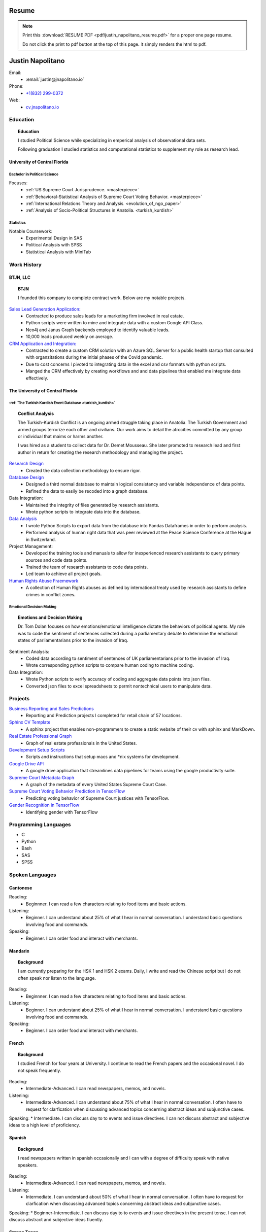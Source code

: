 
.. _resume_header: 

Resume
*********************


.. note:: 

    Print this :download:`RESUME PDF <pdf/justin_napolitano_resume.pdf>` for a proper one page resume.  

    
    Do not click the print to pdf button at the top of this page.  It simply renders the html to pdf.  

Justin Napolitano
********************

Email:
    * :email:`justin@jnapolitano.io`

Phone:
   * `+1(832) 299-0372 <tel:+1-832-299-0372>`_

Web:
    * `cv.jnapolitano.io <cv.jnapolitano.io>`_

.. _education_overview:

Education
###########

.. topic:: Education

    I studied Political Science while specializing in emperical analysis of observational data sets.  

    Following graduation I studied statistics and computational statistics to supplement my role as research lead. 


University of Central Florida 
=============================

.. _poly_sci_major_overview:

Bachelor in Political Science
-------------------------------

Focuses:
    * :ref:`US Supreme Court Jurisprudence. <masterpiece>`
    * :ref:`Behavioral-Statistical Analysis of Supreme Court Voting Behavior. <masterpiece>`
    * :ref:`International Relations Theory and Analysis. <evolution_of_ngo_paper>`
    * :ref:`Analysis of Socio-Political Structures in Anatolia. <turkish_kurdish>`

.. _statistics_master:

Statistics
------------------------


Notable Coursework:
    * Experimental Design in SAS
    * Political Analysis with SPSS
    * Statistical Analysis with MiniTab



Work History
############

.. _LLC_overview:

BTJN, LLC
=========
.. _founder_overview:

.. topic:: BTJN

    I founded this company to complete contract work.  Below are my notable projects.  


`Sales Lead Generation Application: <https://cv.jnapolitano.io/parts/resume/work-history/docs/btjn.html##data-stream-management-application>`_
    * Contracted to produce sales leads for a marketing firm involved in real estate. 
    * Python scripts were written to mine and integrate data with a custom Google API Class.  
    * Neo4j and Janus Graph backends employed to identify valuable leads.
    * 10,000 leads produced weekly on average.  


`CRM Application and Integration: <https://cv.jnapolitano.io/parts/data/data-integration/index.html>`_
    * Contracted to create a custom CRM solution with an Azure SQL Server for a public health startup that consulted with organzitations during the initial phases of the Covid pandemic.
    * Due to cost concerns I pivoted to integrating data in the excel and csv formats with python scripts. 
    * Manged the CRM effectively by creating workflows and and data pipelines that enabled me integrate data effectively.  


.. _university_work_overview:

The University of Central Florida 
=================================
 

:ref:`The Turkish Kurdish Event Database <turkish_kurdish>`
------------------------------------------------------------

.. topic:: Conflict Analysis

    The Turkish-Kurdish Conflict is an ongoing armed struggle taking place in Anatolia. The Turkish Government and armed groups terrorize each other and civilians. Our work aims to detail the atrocities committed by any group or individual that maims or harms another.
    
    I was hired as a student to collect data for Dr. Demet Mousseau.  She later promoted to research lead and first author in return for creating the research methodology and managing the project.  

`Research Design <https://cv.jnapolitano.io/parts/analysis/political-analysis/terrorism-conflict/project-turkish-kurdish/pdf.html>`_
    * Created the data collection methodology to ensure rigor.  

`Database Design <https://cv.jnapolitano.io/parts/analysis/political-analysis/terrorism-conflict/project-turkish-kurdish/database_schema.html>`_
    * Designed a third normal database to maintain logical consistancy and variable independence of data points.
    * Refined the data to easily be recoded into a graph database.

Data Integration:
    * Maintained the integrity of files generated by research assistants.
    * Wrote python scripts to integrate data into the database.

`Data Analysis <https://cv.jnapolitano.io/parts/analysis/political-analysis/terrorism-conflict/project-turkish-kurdish/analysis.html>`_
    * I wrote Python Scripts to export data from the database into Pandas Dataframes in order to perform analysis.
    * Performed analysis of human right data that was peer reviewed at the Peace Science Conference at the Hague in Switzerland.

Project Management:
    * Developed the training tools and manuals to allow for inexperienced research assistants to query primary sources and code data points. 
    * Trained the team of research assistants to code data points.
    * Led team to achieve all project goals.   

`Human Rights Abuse Fraemework <https://cv.jnapolitano.io/parts/analysis/political-analysis/human-rights-law/index.html>`_
    *  A collection of Human Rights abuses as defined by international treaty used by research assistants to define crimes in conflict zones.
  
.. _emotional_dec_making_overview: 

Emotional Decision Making 
----------------------------------

.. topic:: Emotions and Decision Making

    Dr. Tom Dolan focuses on how emotions/emotional intelligence dictate the behaviors of political agents.  My role was to code the sentiment of sentences collected during a parliamentary debate to determine the emotional states of parliamentarians prior to the invasion of Iraq.  

Sentiment Analysis:
    * Coded data according to sentiment of sentences of UK parliamentarians prior to the invasion of Iraq.
    * Wrote corresponding python scripts to compare human coding to machine coding.  

Data Integration:
    * Wrote Python scripts to verify accuracy of coding and aggregate data points into json files. 
    * Converted json files to excel spreadsheets to permit nontechnical users to manipulate data. 



Projects
#########

`Business Reporting and Sales Predictions <https://cv.jnapolitano.io/parts/analysis/business-analysis/index.html>`__
    * Reporting and Prediction projects I completed for retail chain of 57 locations.  
`Sphinx CV Template <https://cv.jnapolitano.io/parts/reference/build-this-site/index.html>`__
    * A sphinx project that enables non-programmers to create a static website of their cv with sphinx and MarkDown.

`Real Estate Professional Graph <https://cv.jnapolitano.io/parts/data/graph-database/index.html>`__
    * Graph of real estate professionals in the United States.

`Development Setup Scripts <https://cv.jnapolitano.io/parts/reference/configuration/index.html>`__
    * Scripts and instructions that setup macs and \*nix systems for development.

`Google Drive    API <https://cv.jnapolitano.io/parts/python-development/google/index.html>`__
    * A google drive application that streamlines data pipelines for teams using the google productivity suite.

`Supreme Court Metadata Graph <https://cv.jnapolitano.io/parts/analysis/political-analysis/sup-court/project-sup-court-meta-data-graph/index.html>`__
    * A graph of the metadata of every United States Supreme Court Case.

`Supreme Court Voting Behavior Prediction in TensorFlow <https://cv.jnapolitano.io/parts/ml-ai/tensorflow/project-supcourt-tensorflow/index.html>`__
    * Predicting voting behavior of Supreme Court justices with TensorFlow.

`Gender Recognition in TensorFlow <https://cv.jnapolitano.io/parts/ml-ai/tensorflow/project-gender-recognition/index.html>`__
    * Identifying gender with TensorFlow


Programming Languages
#####################

- C

- Python

- Bash

- SAS

- SPSS


Spoken Languages
####################

Cantonese
=============

Reading:
    * Beginnner. I can read a few characters relating to food items and basic actions.  


Listening:
    * Beginner. I can understand about 25% of what I hear in normal conversation.  I understand basic questions involving food and commands.  


Speaking: 
    * Beginner. I can order food and interact with merchants.  

Mandarin
===================

.. topic:: Background

    I am currently preparing for the HSK 1 and HSK 2 exams.  Daily, I write and read the Chinese script but I do not often speak nor listen to the language. 


Reading:
    * Beginnner. I can read a few characters relating to food items and basic actions.  


Listening:
    * Beginner. I can understand about 25% of what I hear in normal conversation.  I understand basic questions involving food and commands.  


Speaking: 
    * Beginner. I can order food and interact with merchants.  

French
==========


.. topic:: Background

    I studied French for four years at University.  I continue to read the French papers and the occasional novel. I do not speak frequently. 


Reading:
    * Intermediate-Advanced.  I can read newspapers, memos, and novels. 


Listening:
    * Intermediate-Advanced. I can understand about 75% of what I hear in normal conversation.  I often have to request for clarfication when discussing advanced topics concerning abstract ideas and subjunctive cases.  


Speaking: 
* Intermediate. I can discuss day to to events and issue directives.  I can not discuss abstract and subjective ideas to a high level of proficiency.

Spanish
==================

.. topic:: Background

    I read newspapers written in spanish occasionally and I can with a degree of difficulty speak with native speakers.  



Reading:
    * Intermediate-Advanced.  I can read newspapers, memos, and novels. 


Listening:
    * Intermediate. I can understand about 50% of what I hear in normal conversation.  I often have to request for clarfication when discussing advanced topics concerning abstract ideas and subjunctive cases.  


Speaking: 
* Beginner-Intermediate. I can discuss day to to events and issue directives in the present tense.  I can not discuss abstract and subjective ideas fluently.


Sranan Tongo
============

.. topic:: Background

    Sranan is a creole language derived from West African languages, English, Dutch, and Portuguese.  

    I speak a modified version of the language everyday at home to communicate that is heavily influenced by English and Cantonese.  


Reading:
    * The written version of this language is not standardized; therefore,  I can not accurately rate my level of proficiency. 


Listening:
    * Intermediate-Advanced level proficiency. I can understand about 50% to 75% of what I hear in normal conversation. 


Speaking: 
    * Intermediate-Advanced level proficiency.  I can discuss day to to events and issue directives.  I can al

Contact
#########

Email:
    * :email:`justin@jnapolitano.io`

Phone
   * `+1(832) 299-0372 <tel:+1-832-299-0372>`_ 
